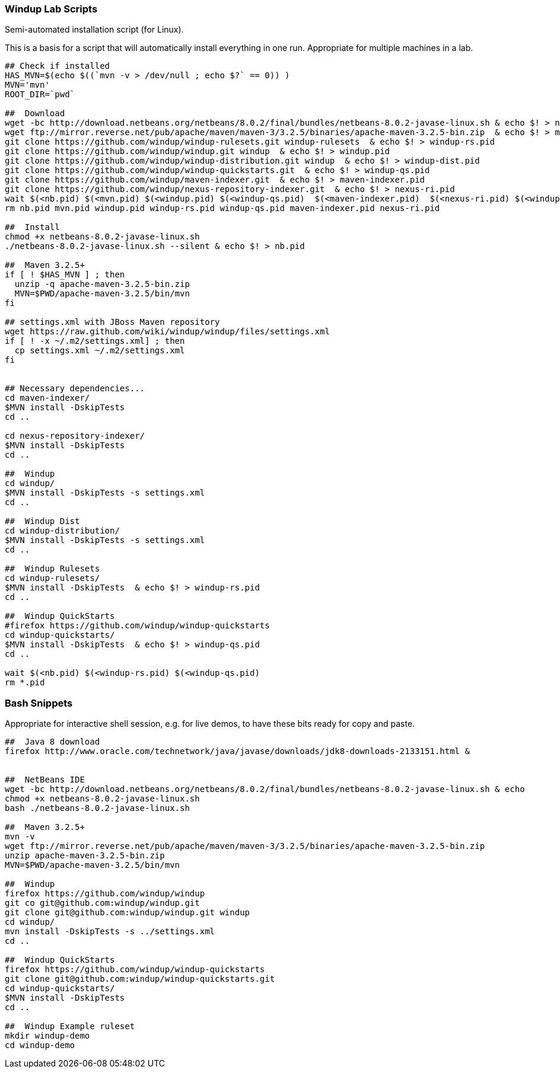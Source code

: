[[Windup-Lab-Scripts]]
=== Windup Lab Scripts

Semi-automated installation script (for Linux).

This is a basis for a script that will automatically install everything in one run. Appropriate for multiple machines in a lab.

[source,bash]
--------------------------------------------------------------------------------------------
## Check if installed
HAS_MVN=$(echo $((`mvn -v > /dev/null ; echo $?` == 0)) )
MVN='mvn'
ROOT_DIR=`pwd`

##  Download
wget -bc http://download.netbeans.org/netbeans/8.0.2/final/bundles/netbeans-8.0.2-javase-linux.sh & echo $! > nb.pid
wget ftp://mirror.reverse.net/pub/apache/maven/maven-3/3.2.5/binaries/apache-maven-3.2.5-bin.zip  & echo $! > mvn.pid
git clone https://github.com/windup/windup-rulesets.git windup-rulesets  & echo $! > windup-rs.pid
git clone https://github.com/windup/windup.git windup  & echo $! > windup.pid
git clone https://github.com/windup/windup-distribution.git windup  & echo $! > windup-dist.pid
git clone https://github.com/windup/windup-quickstarts.git  & echo $! > windup-qs.pid
git clone https://github.com/windup/maven-indexer.git  & echo $! > maven-indexer.pid
git clone https://github.com/windup/nexus-repository-indexer.git  & echo $! > nexus-ri.pid
wait $(<nb.pid) $(<mvn.pid) $(<windup.pid) $(<windup-qs.pid)  $(<maven-indexer.pid)  $(<nexus-ri.pid) $(<windup-rs.pid)
rm nb.pid mvn.pid windup.pid windup-rs.pid windup-qs.pid maven-indexer.pid nexus-ri.pid

##  Install
chmod +x netbeans-8.0.2-javase-linux.sh
./netbeans-8.0.2-javase-linux.sh --silent & echo $! > nb.pid

##  Maven 3.2.5+
if [ ! $HAS_MVN ] ; then
  unzip -q apache-maven-3.2.5-bin.zip
  MVN=$PWD/apache-maven-3.2.5/bin/mvn
fi

## settings.xml with JBoss Maven repository
wget https://raw.github.com/wiki/windup/windup/files/settings.xml
if [ ! -x ~/.m2/settings.xml] ; then
  cp settings.xml ~/.m2/settings.xml
fi


## Necessary dependencies...
cd maven-indexer/
$MVN install -DskipTests
cd ..

cd nexus-repository-indexer/
$MVN install -DskipTests
cd ..

##  Windup
cd windup/
$MVN install -DskipTests -s settings.xml
cd ..

##  Windup Dist
cd windup-distribution/
$MVN install -DskipTests -s settings.xml
cd ..

##  Windup Rulesets
cd windup-rulesets/
$MVN install -DskipTests  & echo $! > windup-rs.pid
cd ..

##  Windup QuickStarts
#firefox https://github.com/windup/windup-quickstarts
cd windup-quickstarts/
$MVN install -DskipTests  & echo $! > windup-qs.pid
cd ..

wait $(<nb.pid) $(<windup-rs.pid) $(<windup-qs.pid)
rm *.pid
--------------------------------------------------------------------------------------------



=== Bash Snippets

Appropriate for interactive shell session, e.g. for live demos, to have these bits ready for copy and paste.

[source,bash]
--------------------------------------------------------------------------------------------
##  Java 8 download
firefox http://www.oracle.com/technetwork/java/javase/downloads/jdk8-downloads-2133151.html &


##  NetBeans IDE
wget -bc http://download.netbeans.org/netbeans/8.0.2/final/bundles/netbeans-8.0.2-javase-linux.sh & echo
chmod +x netbeans-8.0.2-javase-linux.sh
bash ./netbeans-8.0.2-javase-linux.sh 

##  Maven 3.2.5+
mvn -v
wget ftp://mirror.reverse.net/pub/apache/maven/maven-3/3.2.5/binaries/apache-maven-3.2.5-bin.zip
unzip apache-maven-3.2.5-bin.zip
MVN=$PWD/apache-maven-3.2.5/bin/mvn

##  Windup
firefox https://github.com/windup/windup
git co git@github.com:windup/windup.git
git clone git@github.com:windup/windup.git windup
cd windup/
mvn install -DskipTests -s ../settings.xml
cd ..

##  Windup QuickStarts
firefox https://github.com/windup/windup-quickstarts
git clone git@github.com:windup/windup-quickstarts.git
cd windup-quickstarts/
$MVN install -DskipTests
cd ..

##  Windup Example ruleset
mkdir windup-demo
cd windup-demo
--------------------------------------------------------------------------------------------

